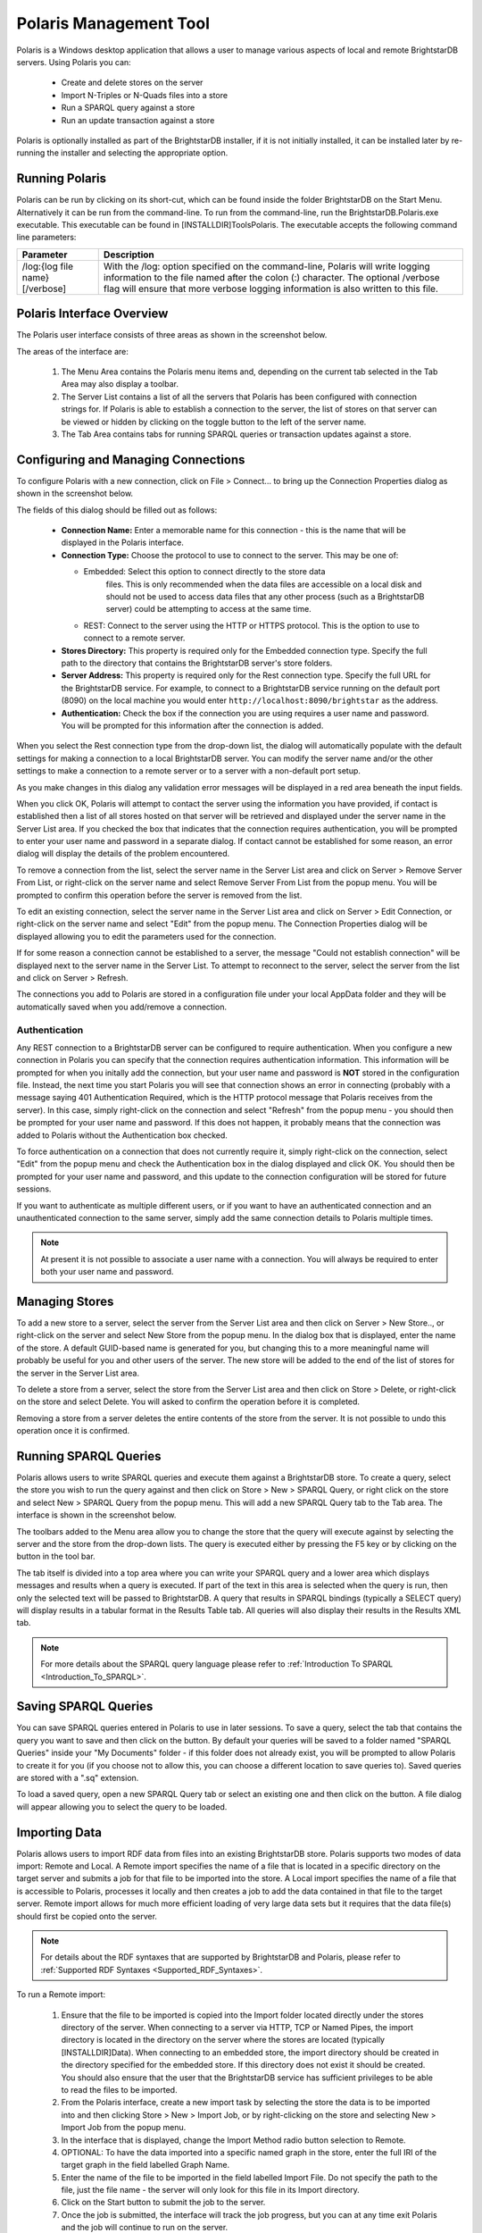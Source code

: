 ﻿.. _Using_Polaris:

########################
 Polaris Management Tool
########################

.. _SPARQL 1.1 Update: http://www.w3.org/TR/sparql11-update/


Polaris is a Windows desktop application that allows a user to manage various 
aspects of local and remote BrightstarDB servers. Using Polaris you can:


  - Create and delete stores on the server

  - Import N-Triples or N-Quads files into a store

  - Run a SPARQL query against a store

  - Run an update transaction against a store



Polaris is optionally installed as part of the BrightstarDB installer, if it 
is not initially installed, it can be installed later by re-running the 
installer and selecting the appropriate option.




****************
 Running Polaris
****************


Polaris can be run by clicking on its short-cut, which can be found inside 
the folder BrightstarDB on the Start Menu. Alternatively it can be run from 
the command-line. To run from the command-line, run the 
BrightstarDB.Polaris.exe executable. This executable can be found in 
[INSTALLDIR]\Tools\Polaris. The executable accepts the following command line 
parameters:

===============================  ====================================================
Parameter                        Description  
===============================  ====================================================
/log:{log file name} [/verbose]  With the /log: option specified on the 
                                 command-line, Polaris will write logging 
                                 information to the file named after 
                                 the colon (:) character. The optional 
                                 /verbose flag will ensure that more 
                                 verbose logging information is also written 
                                 to this file.  
===============================  ====================================================


***************************
 Polaris Interface Overview
***************************

The Polaris user interface consists of three areas as shown in the screenshot 
below.

.. image:: Images/polaris01.png

The areas of the interface are:

  1. The Menu Area contains the Polaris menu items and, depending on the 
     current tab selected in the Tab Area may also display a toolbar.

  #. The Server List contains a list of all the servers that Polaris has been 
     configured with connection strings for. If Polaris is able to establish a 
     connection to the server, the list of stores on that server can be viewed 
     or hidden by clicking on the toggle button to the left of the server name.

  #. The Tab Area contains tabs for running SPARQL queries or transaction 
     updates against a store.


*************************************
 Configuring and Managing Connections
*************************************

To configure Polaris with a new connection, click on File > Connect... to 
bring up the Connection Properties dialog as shown in the screenshot below.

.. image:: Images/polaris02.png

The fields of this dialog should be filled out as follows:

  - **Connection Name:** Enter a memorable name for this connection - this is 
    the name that will be displayed in the Polaris interface.

  - **Connection Type:** Choose the protocol to use to connect to the server. 
    This may be one of:
    
    - Embedded: Select this option to connect directly to the store data 
        files. This is only recommended when the data files are accessible on a 
        local disk and should not be used to access data files that any other 
        process (such as a BrightstarDB server) could be attempting to access at 
        the same time.

    - REST: Connect to the server using the HTTP or HTTPS protocol. This is the 
      option to use to connect to a remote server.

  - **Stores Directory:** This property is required only for the Embedded 
    connection type. Specify the full path to the directory that contains the 
    BrightstarDB server's store folders.

  - **Server Address:** This property is required only for the Rest connection type.
    Specify the full URL for the BrightstarDB service. For example, to connect to
    a BrightstarDB service running on the default port (8090) on the local machine
    you would enter ``http://localhost:8090/brightstar`` as the address.
    
  - **Authentication:** Check the box if the connection you are using requires
    a user name and password. You will be prompted for this information after
    the connection is added.

When you select the Rest connection type from the 
drop-down list, the dialog will automatically populate with the default 
settings for making a connection to a local BrightstarDB server. You can 
modify the server name and/or the other settings to make a connection to a 
remote server or to a server with a non-default port setup.

As you make changes in this dialog any validation error messages will be
displayed in a red area beneath the input fields.

When you click OK, Polaris will attempt to contact the server using the 
information you have provided, if contact is established then a list of all 
stores hosted on that server will be retrieved and displayed under the server 
name in the Server List area. If you checked the box that indicates that the
connection requires authentication, you will be prompted to enter your 
user name and password in a separate dialog. If contact cannot be established for some 
reason, an error dialog will display the details of the problem encountered.

To remove a connection from the list, select the server name in the Server 
List area and click on Server > Remove Server From List, or right-click on 
the server name and select Remove Server From List from the popup menu. You 
will be prompted to confirm this operation before the server is removed from 
the list.

To edit an existing connection, select the server name in the Server List 
area and click on Server > Edit Connection, or right-click on the server name 
and select "Edit" from the popup menu. The Connection Properties dialog will 
be displayed allowing you to edit the parameters used for the connection.

If for some reason a connection cannot be established to a server, the 
message "Could not establish connection" will be displayed next to the server 
name in the Server List. To attempt to reconnect to the server, select the 
server from the list and click on Server > Refresh.

The connections you add to Polaris are stored in a configuration file under 
your local AppData folder and they will be automatically saved when you 
add/remove a connection.

Authentication
==============

Any REST connection to a BrightstarDB server can be configured to require
authentication. When you configure a new connection in Polaris you can
specify that the connection requires authentication information. This 
information will be prompted for when you initally add the connection,
but your user name and password is **NOT** stored in the configuration
file. Instead, the next time you start Polaris you will see that connection
shows an error in connecting (probably with a message saying 401 Authentication
Required, which is the HTTP protocol message that Polaris receives from the
server). In this case, simply right-click on the connection and select
"Refresh" from the popup menu - you should then be prompted for your
user name and password. If this does not happen, it probably means that
the connection was added to Polaris without the Authentication box checked.

To force authentication on a connection that does not currently require it,
simply right-click on the connection, select "Edit" from the popup menu
and check the Authentication box in the dialog displayed and click OK. You should
then be prompted for your user name and password, and this update to the
connection configuration will be stored for future sessions.

If you want to authenticate as multiple different users, or if you want to
have an authenticated connection and an unauthenticated connection to the
same server, simply add the same connection details to Polaris multiple times.

.. note::
    At present it is not possible to associate a user name with a connection.
    You will always be required to enter both your user name and password.
    
****************
 Managing Stores
****************

To add a new store to a server, select the server from the Server List area 
and then click on Server > New Store.., or right-click on the server and 
select New Store from the popup menu. In the dialog box that is displayed, 
enter the name of the store. A default GUID-based name is generated for you, 
but changing this to a more meaningful name will probably be useful for you 
and other users of the server. The new store will be added to the end of the 
list of stores for the server in the Server List area.

To delete a store from a server, select the store from the Server List area 
and then click on Store > Delete, or right-click on the store and select 
Delete. You will asked to confirm the operation before it is completed. 

Removing a store from a server deletes the entire contents of the store from 
the server. It is not possible to undo this operation once it is confirmed.

.. |runquery| image:: Images/polaris_runquerybutton.png
.. |save| image:: Images/disk.png
.. |load| image:: Images/folder.png

***********************
 Running SPARQL Queries
***********************

Polaris allows users to write SPARQL queries and execute them against a 
BrightstarDB store. To create a query, select the store you wish to run the 
query against and then click on Store > New > SPARQL Query, or right click on 
the store and select New > SPARQL Query from the popup menu. This will add a 
new SPARQL Query tab to the Tab area. The interface is shown in the 
screenshot below.

.. image:: Images/polaris03.png

The toolbars added to the Menu area allow you to change the store that the 
query will execute against by selecting the server and the store from the 
drop-down lists. The query is executed either by pressing the F5 key or by 
clicking on the |runquery| button 
in the tool bar. 


The tab itself is divided into a top area where you can write your SPARQL 
query and a lower area which displays messages and results when a query is 
executed. If part of the text in this area is selected when the query is run, 
then only the selected text will be passed to BrightstarDB. A query that 
results in SPARQL bindings (typically a SELECT query) will display results in 
a tabular format in the Results Table tab. All queries will also display 
their results in the Results XML tab.

.. note::

  For more details about the SPARQL query language please refer to :ref:`Introduction To SPARQL <Introduction_To_SPARQL>`.


**********************
 Saving SPARQL Queries
**********************

You can save SPARQL queries entered in Polaris to use in later sessions. To 
save a query, select the tab that contains the query you want to save and 
then click on the |save| button. By default your 
queries will be saved to a folder named "SPARQL Queries" inside your "My 
Documents" folder - if this folder does not already exist, you will be 
prompted to allow Polaris to create it for you (if you choose not to allow 
this, you can choose a different location to save queries to). Saved queries 
are stored with a ".sq" extension.

To load a saved query, open a new SPARQL Query tab or select an existing one 
and then click on the |load| button. A file 
dialog will appear allowing you to select the query to be loaded.


***************
 Importing Data
***************


Polaris allows users to import RDF data from files into an existing 
BrightstarDB store. Polaris supports two modes of data import: Remote and 
Local. A Remote import specifies the name of a file that is located in a 
specific directory on the target server and submits a job for that file to be 
imported into the store. A Local import specifies the name of a file that is 
accessible to Polaris, processes it locally and then creates a job to add the 
data contained in that file to the target server. Remote import allows for 
much more efficient loading of very large data sets but it requires that the 
data file(s) should first be copied onto the server.

.. note::

  For details about the RDF syntaxes that are supported by BrightstarDB and 
  Polaris, please refer to :ref:`Supported RDF Syntaxes <Supported_RDF_Syntaxes>`.

To run a Remote import:

  1. Ensure that the file to be imported is copied into the Import folder 
     located directly under the stores directory of the server. When connecting 
     to a server via HTTP, TCP or Named Pipes, the import directory is located 
     in the directory on the server where the stores are located (typically 
     [INSTALLDIR]\Data). When connecting to an embedded store, the import 
     directory should be created in the directory specified for the embedded 
     store. If this directory does not exist it should be created. You should 
     also ensure that the user that the BrightstarDB service has sufficient 
     privileges to be able to read the files to be imported.

  #. From the Polaris interface, create a new import task by selecting the 
     store the data is to be imported into and then clicking Store > New > 
     Import Job, or by right-clicking on the store and selecting New > Import 
     Job from the popup menu.

  #. In the interface that is displayed, change the Import Method radio 
     button selection to Remote.

  #. OPTIONAL: To have the data imported into a specific named graph in the
     store, enter the full IRI of the target graph in the field labelled Graph Name.
     
  #. Enter the name of the file to be imported in the field labelled Import File.
     Do not specify the path to the file, just the file name - the server will 
     only look for this file in its Import directory.

  #. Click on the Start button to submit the job to the server.

  #. Once the job is submitted, the interface will track the job progress, 
     but you can at any time exit Polaris and the job will continue to run on 
     the server.

.. note::

    The IRI entered in the Graph Name field is used only to provide a default graph
    if the data itself does not specify a graph. When importing from formats that 
    include graph information (e.g. N-Quads), the graph information contained in the
    file will always override the graph specified in the Polaris UI.
    
.. image:: Images/polaris04.png

To run a Local import:

  1. From the Polaris interface, create a new import task by selecting the 
     store the data is to be imported into and clicking Store > New > Import Job.

  #. In the interface that is displayed, ensure the Import Method is set to 
     Local.

  #. OPTIONAL: To have the data imported into a specific named graph in the
     store, enter the full IRI of the target graph in the field labelled Graph Name.
     
  #. Enter the full path to the file to be imported. Alternatively, you can use the 
     .. button to launch a file browser to locate the file.

  #. Click on the Start button.

  #. Polaris will attempt to parse the contents of the file and create a new 
     job to submit the data found in the file to the server.

  #. Once the job is submitted, the interface will track the job progress, 
     but you can at any time exit Polaris and the job will continue to run on 
     the server.

.. note::

  Local import is not recommended for large data files. If the file you try 
  to import exceeds 50MB in size a warning will be displayed. You may still 
  continue with the import, but you may experience better performance if you 
  copy the data file to the server's import folder and use a Remote import 
  instead. This even applies to the case where the server connection type is 
  Embedded.

.. image:: Images/polaris05.png

You can use the import interface to queue up multiple files to import. To do this, 
simply repeat the process described above. Each import request will be queued with
the server and the interface will display a list of all of the queued import jobs
and monitor them through to completion.

.. image:: Images/polaris11.png


***************
 Exporting Data
***************

You can export all of the RDF data contained in a BrightstarDB store using 
Polaris. For performance and network considerations, data export is limited 
to working as a remote job - the export request is submitted as a 
long-running job and the data is written to a specific directory on the 
target server. 

To run an export:

  1. From the Polaris interface, create a new export task by selecting the 
     store that the data is to be exported from and then clicking Store > New > 
     Export Job, or by right-clicking on the store and selecting New > Export 
     Job from the popup menu.

  #. In the interface that is displayed, a default name for the export file 
     is generated based on the store name and the current date/time. You can 
     modify this file name if you wish.
     
  #. Select the RDF format you wish to use for the exported data. 
     The default format used is NTriples, but you may want to choose
     a format such as TriG or NQuads to preserve graph information.

  #. Click on the Start button to submit the job to the server.

  #. Once the job is submitted, the interface will track the job progress. 
     For connections other than a local embedded connection, you can exit 
     Polaris and the job will continue to run on the server.

  #. Once the job is completed, the exported data will be found in the Import 
     folder located directly under the stores directory of the server.

.. image:: Images/polaris08.png
.. |execute| image:: Images/polaris_executetransactionbutton.png

****************************
 Running Update Transactions
****************************

An update transaction allows you to specify the triples to delete from and 
add to a store. Deletions are always processed before additions, allowing you 
to effectively replace or update property values by issuing a delete and an 
add in the same transaction.

The triples to be deleted are specified using N-Triples syntax with one 
extension. The special symbol <*> can be used in place of a URI or literal 
value to specify a wildcard match so::

  <http://example.org/people/alice> <http://xmlns.org/foaf/0.1/name> <*>

Would remove all FOAF name properties from the resource 
http://example.org/people/alice equally, the following can be used to remove 
all properties from the resource::

  <http://example.org/people/alice> <*> <*>

The triples to be added are also specified using N-Triples syntax, but in 
this case the wildcard symbol is not supported.

.. note::

  For a quick introduction to the N-Triples syntax please refer to 
  :ref:`Introduction To NTriples <Introduction_To_NTriples>`

To run an update transaction:

  1. From the Polaris interface, create a new update task by selecting the 
     store the update is to be executed against and clicking Store > New > 
     Transaction, or by right clicking on the store and selecting New > 
     Transaction from the popup menu.

  #. In the interface that is displayed, enter the triple patterns to delete 
     and the triples to add into the relevant boxes.

  #. To run the transaction click on the |execute| icon in the tool bar.

  #. A dialog box will display the outcome of the transaction.

.. image:: Images/polaris06.png

.. note::

  You can run the same transaction against a different store by changing the 
  selected server and store in the drop-down lists in the toolbar area.


***********************************
 Running SPARQL Update Transactions
***********************************


The SPARQL Update support in BrightstarDB allows you to selectively update, 
add or delete data in a BrightstarDB store in a transaction. BrightstarDB 
supports the `SPARQL 1.1 Update`_ language.

To run an update transaction:

  1. From the Polaris interface, create a new SPARQL Update task by selecting 
     the store the update is to be executed against and clicking Store > New > 
     SPARQL Update, or by right clicking on the store and selecting New > SPARQL 
     Update from the popup menu.

  #. In the interface that is displayed, enter the SPARQL Update request into 
     the upper text box.

  #. To run the transaction click on the |runquery| icon in the tool bar.

  #. The results of the operation will be displayed in the lower text area.

.. image:: Images/polaris10.png

.. note::

  You can run the same transaction against a different store by changing the 
  selected server and store in the drop-down lists in the toolbar area.


***********************
 Managing Store History
***********************

Polaris provides the ability to view all the previous states of a 
BrightstarDB store and to query the store as it existed at any previous point 
in time. You can also "revert" the store to a previous state. These 
operations can be performed using the Store History View. To access this 
view, select the store in the Server List area on the left and click on Store 
> New > History View, or right-click on the store and select New > History 
View from the popup menu. This will add a new history view tab to the window 
as shown in the screenshot below.

.. image:: Images/polaris07.png
.. |revert| image:: Images/polaris_revertbutton.png

The tab content is divided into two panes. The left-hand pane shows a list of 
the historical commit points for the store as the date/time when the store 
update was committed. By default this panel lists the 20 most recent commits, 
however you can use the fields at the top of the panel to restrict the date 
range. The black arrow next to each date/time field allows you to pick a 
date, and any of the fields in the picker can be altered by clicking on the 
field and using the up and down arrows on the keyboard or the mouse wheel. 
When retrieving commit points from the store, the server returns a maximum of 
100 commit points in one go, if there are more than 100 commit points in the 
date range, the "More..." button is enabled to allow you to retrieve the next 
100 from the server. You can refresh the commit list by clicking on the .. 
image:: Images/polaris_refreshbutton.png, this will clear the current 
list of commit points and the current date filters and re-run the query to 
retrieve the latest 20 commit points from the server.

The right-hand panel allows you to write a SPARQL query and execute it 
against the store. With no commit point selected on the left, the query is 
executed against the store in its current state. However, once you select a 
commit point, the query is executed against that commit point. To run the 
SPARQL query click on the |runquery| button in the tool bar.

If you wish to revert the store to a previous state, you can do this by 
selecting the commit point you want to revert to and clicking on the |revert| 
button in the toolbar. You will be prompted to confirm this action before 
it is applied to the store. This action creates a new commit point that points 
back to the store as it exited at the selected commit point - it does not 
delete or remove the changes made since that commit point. When you revert the 
store in this way, the list of commit points and the date filters are cleared 
and the latest 20 commit points are retrieved from the server again.

****************************
 Defining and Using Prefixes
****************************

As it can be cumbersome and slow to have to continually type in long URI 
strings, Polaris provides functionality to allow you to map the namespace 
URIs you most commonly use to shorter prefixes. These prefixes can be used 
both in SPARQL queries and in transactions.

To manage the prefixes defined in Polaris click on File > Settings > 
Prefixes. This displays the prefixes dialog, which will initially be empty. 
You can add a new prefix by entering a prefix string and URI in the next 
empty row. To delete a prefix, click on the row and press the Delete key. You 
can also modify a prefix or URI by selecting the text and typing directly 
into the text box.

.. image:: Images/polaris09.jpg

Once a prefix is defined it will automatically be added to the start of any 
new SPARQL query you create as PREFIX declarations, and can then be used in 
the normal way that any PREFIX declaration in SPARQL can be used. Prefixes 
can also be used in transactions so instead of typing a full URI you can type 
the prefix followed by a colon and then the rest of the URI, the prefix and 
the colon are replaced by the URI specified in the prefixes dialog. For 
example if you map the prefix string "ex" to "http://contoso.com/example/", 
and dc to "http://purl.org/dc/elements/1.1/" then the following NTriple in a 
transaction::

  <http://contoso.com/example/1234> <http://purl.org/dc/elements/1.1/title> "This is an example" .

can be re-written more compactly as::

  <ex:1234> <dc:title> "This is an example"

.. note::

  Unlike SPARQL, the < > markers are still REQUIRED around 
  each ``prefix``:``restOfUri`` string.